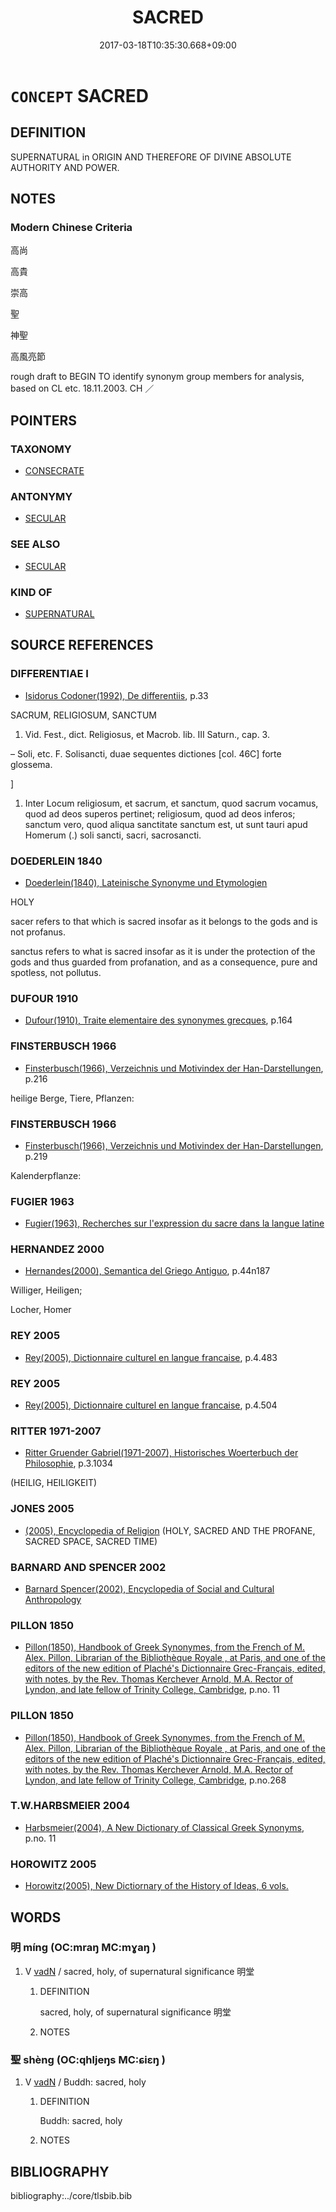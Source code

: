 # -*- mode: mandoku-tls-view -*-
#+TITLE: SACRED
#+DATE: 2017-03-18T10:35:30.668+09:00        
#+STARTUP: content
* =CONCEPT= SACRED
:PROPERTIES:
:CUSTOM_ID: uuid-d6776973-375b-4db0-ad93-52bc8bcc6dc7
:SYNONYM+:  HOLY
:SYNONYM+:  SAINTLY
:SYNONYM+:  GODLY
:SYNONYM+:  SAINTLIKE
:SYNONYM+:  PIOUS
:SYNONYM+:  PIETISTIC
:SYNONYM+:  RELIGIOUS
:SYNONYM+:  DEVOUT
:SYNONYM+:  GOD-FEARING
:SYNONYM+:  SPIRITUAL
:SYNONYM+:  RIGHTEOUS
:SYNONYM+:  GOOD
:SYNONYM+:  VIRTUOUS
:SYNONYM+:  ANGELIC
:SYNONYM+:  SINLESS
:SYNONYM+:  PURE
:SYNONYM+:  NUMINOUS
:SYNONYM+:  BEATIFIC
:SYNONYM+:  CANONIZED
:SYNONYM+:  BEATIFIED
:SYNONYM+:  ORDAINED
:SYNONYM+:  RELIGIOUS
:SYNONYM+:  HOLY
:SYNONYM+:  SACRED
:SYNONYM+:  SANCTIFIED
:SYNONYM+:  CONSECRATED
:SYNONYM+:  BLESSED
:SYNONYM+:  DEVOTIONAL.
:SYNONYM+:  DIVINE
:TR_ZH: 神靈
:END:
** DEFINITION

SUPERNATURAL in ORIGIN AND THEREFORE OF DIVINE ABSOLUTE AUTHORITY AND POWER.

** NOTES

*** Modern Chinese Criteria
高尚

高貴

崇高

聖

神聖

高風亮節

rough draft to BEGIN TO identify synonym group members for analysis, based on CL etc. 18.11.2003. CH ／

** POINTERS
*** TAXONOMY
 - [[tls:concept:CONSECRATE][CONSECRATE]]

*** ANTONYMY
 - [[tls:concept:SECULAR][SECULAR]]

*** SEE ALSO
 - [[tls:concept:SECULAR][SECULAR]]

*** KIND OF
 - [[tls:concept:SUPERNATURAL][SUPERNATURAL]]

** SOURCE REFERENCES
*** DIFFERENTIAE I
 - [[cite:DIFFERENTIAE-I][Isidorus Codoner(1992), De differentiis]], p.33


SACRUM, RELIGIOSUM, SANCTUM

341. Vid. Fest., dict. Religiosus, et Macrob. lib. III Saturn., cap. 3.



-- Soli, etc. F. Solisancti, duae sequentes dictiones [col. 46C] forte glossema.

]

341. Inter Locum religiosum, et sacrum, et sanctum, quod sacrum vocamus, quod ad deos superos pertinet; religiosum, quod ad deos inferos; sanctum vero, quod aliqua sanctitate sanctum est, ut sunt tauri apud Homerum (.) soli sancti, sacri, sacrosancti.

*** DOEDERLEIN 1840
 - [[cite:DOEDERLEIN-1840][Doederlein(1840), Lateinische Synonyme und Etymologien]]

HOLY

sacer refers to that which is sacred insofar as it belongs to the gods and is not profanus.

sanctus refers to what is sacred insofar as it is under the protection of the gods and thus guarded from profanation, and as a consequence, pure and spotless, not pollutus.

*** DUFOUR 1910
 - [[cite:DUFOUR-1910][Dufour(1910), Traite elementaire des synonymes grecques]], p.164

*** FINSTERBUSCH 1966
 - [[cite:FINSTERBUSCH-1966][Finsterbusch(1966), Verzeichnis und Motivindex der Han-Darstellungen]], p.216


heilige Berge, Tiere, Pflanzen:

*** FINSTERBUSCH 1966
 - [[cite:FINSTERBUSCH-1966][Finsterbusch(1966), Verzeichnis und Motivindex der Han-Darstellungen]], p.219


Kalenderpflanze:

*** FUGIER 1963
 - [[cite:FUGIER-1963][Fugier(1963), Recherches sur l'expression du sacre dans la langue latine]]
*** HERNANDEZ 2000
 - [[cite:HERNANDEZ-2000][Hernandes(2000), Semantica del Griego Antiguo]], p.44n187


Williger, Heiligen; 

Locher, Homer

*** REY 2005
 - [[cite:REY-2005][Rey(2005), Dictionnaire culturel en langue francaise]], p.4.483

*** REY 2005
 - [[cite:REY-2005][Rey(2005), Dictionnaire culturel en langue francaise]], p.4.504

*** RITTER 1971-2007
 - [[cite:RITTER-1971-2007][Ritter Gruender Gabriel(1971-2007), Historisches Woerterbuch der Philosophie]], p.3.1034
 (HEILIG, HEILIGKEIT)
*** JONES 2005
 - [[cite:JONES-2005][(2005), Encyclopedia of Religion]] (HOLY, SACRED AND THE PROFANE, SACRED SPACE, SACRED TIME)
*** BARNARD AND SPENCER 2002
 - [[cite:BARNARD-AND-SPENCER-2002][Barnard Spencer(2002), Encyclopedia of Social and Cultural Anthropology]]
*** PILLON 1850
 - [[cite:PILLON-1850][Pillon(1850), Handbook of Greek Synonymes, from the French of M. Alex. Pillon, Librarian of the Bibliothèque Royale , at Paris, and one of the editors of the new edition of Plaché's Dictionnaire Grec-Français, edited, with notes, by the Rev. Thomas Kerchever Arnold, M.A. Rector of Lyndon, and late fellow of Trinity College, Cambridge]], p.no. 11

*** PILLON 1850
 - [[cite:PILLON-1850][Pillon(1850), Handbook of Greek Synonymes, from the French of M. Alex. Pillon, Librarian of the Bibliothèque Royale , at Paris, and one of the editors of the new edition of Plaché's Dictionnaire Grec-Français, edited, with notes, by the Rev. Thomas Kerchever Arnold, M.A. Rector of Lyndon, and late fellow of Trinity College, Cambridge]], p.no.268

*** T.W.HARBSMEIER 2004
 - [[cite:T.W.HARBSMEIER-2004][Harbsmeier(2004), A New Dictionary of Classical Greek Synonyms]], p.no. 11

*** HOROWITZ 2005
 - [[cite:HOROWITZ-2005][Horowitz(2005), New Dictiornary of the History of Ideas, 6 vols.]]
** WORDS
   :PROPERTIES:
   :VISIBILITY: children
   :END:
*** 明 míng (OC:mraŋ MC:mɣaŋ )
:PROPERTIES:
:CUSTOM_ID: uuid-3a55f67a-c010-4275-beb6-516d82eeba61
:Char+: 明(72,4/8) 
:GY_IDS+: uuid-5ed07350-e3b9-46dc-a120-719ce838ad97
:PY+: míng     
:OC+: mraŋ     
:MC+: mɣaŋ     
:END: 
**** V [[tls:syn-func::#uuid-fed035db-e7bd-4d23-bd05-9698b26e38f9][vadN]] / sacred, holy, of supernatural significance 明堂
:PROPERTIES:
:CUSTOM_ID: uuid-74b933ae-6ce6-4ad7-afd4-9f82cfaeeeca
:END:
****** DEFINITION

sacred, holy, of supernatural significance 明堂

****** NOTES

*** 聖 shèng (OC:qhljeŋs MC:ɕiɛŋ )
:PROPERTIES:
:CUSTOM_ID: uuid-e52e02d3-8b09-452d-b2a1-be36498a56a8
:Char+: 聖(128,7/13) 
:GY_IDS+: uuid-b431f41b-3a6b-458a-97cb-dbebd326a04f
:PY+: shèng     
:OC+: qhljeŋs     
:MC+: ɕiɛŋ     
:END: 
**** V [[tls:syn-func::#uuid-fed035db-e7bd-4d23-bd05-9698b26e38f9][vadN]] / Buddh: sacred, holy
:PROPERTIES:
:CUSTOM_ID: uuid-5f46fa1d-826d-4693-8e53-b21c8dc5079a
:END:
****** DEFINITION

Buddh: sacred, holy

****** NOTES

** BIBLIOGRAPHY
bibliography:../core/tlsbib.bib
